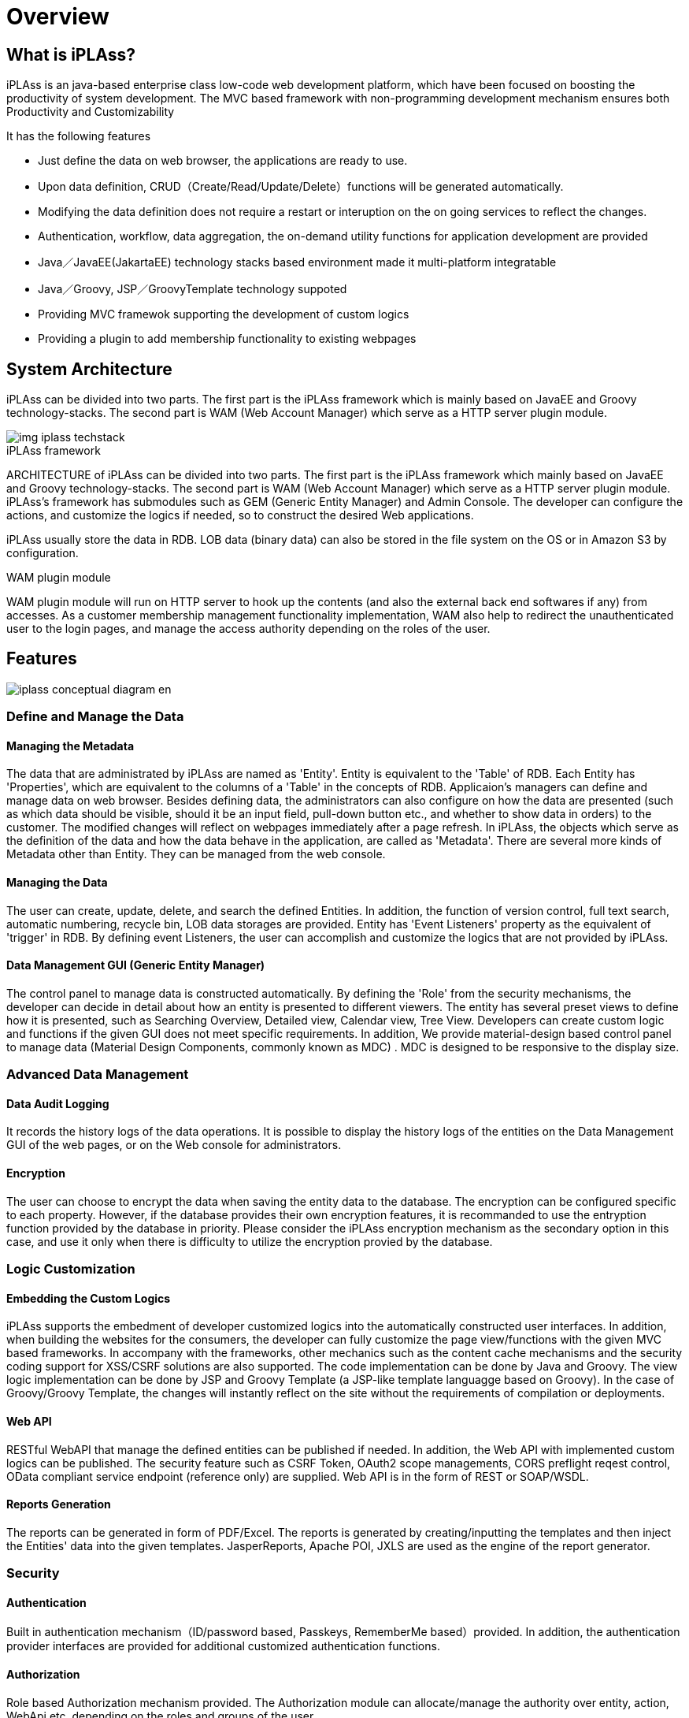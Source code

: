 = Overview

== What is iPLAss?

iPLAss is an java-based enterprise class low-code web development platform, which have been focused on boosting the productivity of system development.
The MVC based framework with non-programming development mechanism ensures both Productivity and Customizability

It has the following features

* Just define the data on web browser, the applications are ready to use.
* Upon data definition, CRUD（Create/Read/Update/Delete）functions will be generated automatically.
* Modifying the data definition does not require a restart or interuption on the on going services to reflect the changes.
* Authentication, workflow, data aggregation, the on-demand utility functions for application development are provided
* Java／JavaEE(JakartaEE) technology stacks based environment made it multi-platform integratable
* Java／Groovy, JSP／GroovyTemplate technology suppoted
* Providing MVC framewok supporting the development of custom logics
* Providing a plugin to add membership functionality to existing webpages

== System Architecture
iPLAss can be divided into two parts. The first part is the iPLAss framework which is mainly based on JavaEE and Groovy technology-stacks. The second part is WAM (Web Account Manager) which serve as a HTTP server plugin module.

image::images/img-iplass-techstack.svg[]

.iPLAss framework
ARCHITECTURE of iPLAss can be divided into two parts. The first part is the iPLAss framework which mainly based on JavaEE and Groovy technology-stacks. The second part is WAM (Web Account Manager) which serve as a HTTP server plugin module. iPLAss's framework has submodules such as GEM (Generic Entity Manager) and Admin Console. The developer can configure the actions, and customize the logics if needed, so to construct the desired Web applications. +

iPLAss usually store the data in RDB. LOB data (binary data) can also be stored in the file system on the OS or in [.eeonly]#Amazon S3# by configuration.

.WAM plugin module
WAM plugin module will run on HTTP server to hook up the contents (and also the external back end softwares if any) from accesses. As a customer membership management functionality implementation, WAM also help to redirect the unauthenticated user to the login pages, and manage the access authority depending on the roles of the user.

== Features

image::images/iplass-conceptual-diagram-en.svg[]

=== Define and Manage the Data
==== Managing the Metadata
The data that are administrated by iPLAss are named as 'Entity'. Entity is equivalent to the 'Table' of RDB. Each Entity has 'Properties', which are equivalent to the columns of a 'Table' in the concepts of RDB. Applicaion's managers can define and manage data on web browser. Besides defining data, the administrators can also configure on how the data are presented (such as which data should be visible, should it be an input field, pull-down button etc., and whether to show data in orders) to the customer. The modified changes will reflect on webpages immediately after a page refresh. In iPLAss, the objects which serve as the definition of the data and how the data behave in the application, are called as 'Metadata'. There are several more kinds of Metadata other than Entity. They can be managed from the web console.

==== Managing the Data
The user can create, update, delete, and search the defined Entities. In addition, the function of version control, full text search, automatic numbering, recycle bin, LOB data storages are provided. Entity has 'Event Listeners' property as the equivalent of 'trigger' in RDB. By defining event Listeners, the user can accomplish and customize the logics that are not provided by iPLAss.

==== Data Management GUI (Generic Entity Manager)
The control panel to manage data is constructed automatically. By defining the 'Role' from the security mechanisms, the developer can decide in detail about how an entity is presented to different viewers. The entity has several preset views to define how it is presented, such as Searching Overview, Detailed view, Calendar view, Tree View. Developers can create custom logic and functions if the given GUI does not meet specific requirements. In addition, We provide [.eeonly]#material-design based control panel to manage data (Material Design Components, commonly known as MDC)# . MDC is designed to be responsive to the display size.

=== Advanced Data Management
==== [.eeonly]#Data Audit Logging#

It records the history logs of the data operations. It is possible to display the history logs of the entities on the Data Management GUI of the web pages, or on the Web console for administrators.

==== [.eeonly]#Encryption#
The user can choose to encrypt the data when saving the entity data to the database. The encryption can be configured specific to each property. However, if the database provides their own encryption features, it is recommanded to use the entryption function provided by the database in priority. Please consider the iPLAss encryption mechanism as the secondary option in this case, and use it only when there is difficulty to utilize the encryption provied by the database.

=== Logic Customization
==== Embedding the Custom Logics
iPLAss supports the embedment of developer customized logics into the automatically constructed user interfaces. In addition, when building the websites for the consumers, the developer can fully customize the page view/functions with the given MVC based frameworks. In accompany with the frameworks, other mechanics such as the content cache mechanisms and the security coding support for XSS/CSRF solutions are also supported. The code implementation can be done by Java and Groovy. The view logic implementation can be done by JSP and Groovy Template (a JSP-like template languagge based on Groovy). In the case of Groovy/Groovy Template, the changes will instantly reflect on the site without the requirements of compilation or deployments.

==== Web API
RESTful WebAPI that manage the defined entities can be published if needed. In addition, the Web API with implemented custom logics can be published. The security feature such as CSRF Token, OAuth2 scope managements, CORS preflight reqest control, [.eeonly]#OData compliant service endpoint (reference only)# are supplied. Web API is in the form of REST or [.eeonly]#SOAP/WSDL#.

==== Reports Generation
The reports can be generated in form of PDF/Excel. The reports is generated by creating/inputting the templates and then inject the Entities' data into the given templates. JasperReports, Apache POI, JXLS are used as the engine of the report generator.

=== Security
==== Authentication
Built in authentication mechanism（ID/password based, Passkeys, RememberMe based）provided.
In addition, the authentication provider interfaces are provided for additional customized authentication functions.

==== Authorization
Role based Authorization mechanism provided.
The Authorization module can allocate/manage the authority over entity, action, WebApi etc. depending on the roles and groups of the user.

==== OAuth2 / OpenID Connect
OAuth2 Authorization Server/OpenID Connect Provider features are provided. For third party applications (OAuth2 Client/OpenID Connect Relying Party), it is possible to add the access control via custom WebApi（Resource）scopes and OpenID Connect based authentications.

=== Advanced Security
==== [.eeonly]#2-step Verification#
The provided 2-step verification functions include the one-time-code via mail/SMS, and the knowledge based verifications.

==== [.eeonly]#User Impersonation#
The on-behalf-of login access is provided. The administrator or the preset user can log in as specific user(authority-wise) to manipulate the data.

==== [.eeonly]#Single Sign On (SAML2.0)#
SAML2.0's Identity Provider, Service Provider are supplied with our system.
Single sign on and services under to SAML2.0 standards are available.

==== [.eeonly]#User Provisioning (SCIM)#
Provides user and group provisioning functionality based on SCIM (System for Cross-domain Identity Management).
It can act as both an Identity Provider and a Service Provider.

=== Multi-Language
==== Multi-Language
The pages auto-generated via definitions are implemented with multiple languages.
(The supported language includs: Japanese, English, Chinese (Simplified, traditional), Tai languages)
If additonal language is required, it can be added by preparing the language-corresponded resource files.
In addition, the utility function to add descriptions of custom logics in multiple languages is provided.

==== Multi-Language For Entity Data
It is possible to have the Entity Data to support multiple languages.
The Entity with multi-language enabled may display different values depending on the user languages.

=== Notification
==== Template Management
Mail, SMS, Push Notificaton, and Webhook are managed by the corresponding templates.
We povide the function to inject the dynamic parameters when sending the messages.
Parameter injection can be accomplished by the Groovy, and can also be accomplished by complicated hard coding logics.

==== Implementation of the Mail Messages
For the implementation of the mail messages, the port for JavaMail, [.eeonly]#Amazon SES#, [.eeonly]#SendGrid# are provided.

==== SMS Messages Implementation
For the implementation of the SMS message, the port of [.eeonly]#Twilio# is provided.

==== Push Notification Implementation
For the implementation of the push notifications, the support for Firebase Cloud Messaging is provided.

==== Webhook
It is possible to manage the endpoint, the authentication credential, and the payload of the webhook as metadata.


=== Multi-Tenant
==== Multi-Tenant
The mechanism allows the logical division of the data and logics base on tenants so having multiple tenants will not interfere each other even in a single application server/DataBase server.
Additional tenants can be created without interupting the server's availability.

==== Shared Data Amoung Tenants
It is possible to set the data shared accross multiple tenants.
For example, you can set the postal code master table a shared table for all tenant, so they can use the same data set.

=== Data Aggregation
==== [.eeonly]#Ad-Hoc Query#
The user can freely set the searching criteria and searching entries.
For the data output in lists, the user can either save the snapshot of the lists, or the searching criteria. The saved data and the criteria can be reused later.

==== [.eeonly]#Pre-defined Aggregation#
A preset custom search that the user can specify the aggregation methods and searching criteria, and also customize the output in the form of aggregations or graphics.
The application administrator can preset the customized searchs, which then can be distributed to the end-users.
Multiple aggregations/graphs can be ensembled and summarized to the dashboard.

==== [.eeonly]#Simple BI#
Simple BI was designed so that the end-user can input the targeting data and the corresponding searching criteria and then freely accquire the wanted graphics and aggregation results.

=== Workflow
==== [.eeonly]#The Definition and Implementation of the Workflow#
Workflow can be defined uppon entity data. The workflow provides variaty of utilities processes, such as the process to grant approval to specific user, to define mail-messages, to update the entity data, and to create custom logics to Workflow.
In addition, it is available to define the conditional forks, joins, and timer.

=== Job Scheduler
==== [.eeonly]#Job scheduler and Its Usage#
It is used to trigger specifc task in specified times intervals.
The intervals can be configured to many forms such as "cron" type from Linux.
Custom logics and workflow can be executed through job scheduler.

=== Developing/Managing Tools
==== Admin Console
Admin Console is the tools for the developers and administrators.
It provides the functions to accquire data and even the metadata; modifying and moving the data over environments; run the search queries and testing tools; accquiring the server logs and etc.

==== CUI based tools
We provided the CUI tools which help with the usage of iPLAss based systems.
The batch application that help with adding/deleting tenants is also provided.

==== Gradle Plugin
The Gradle Plugin for developers are provided.

==== [.eeonly]#Metrics Collecting#
We provides the feature to collect application metrics and link them to the monitoring system. A module using Micrometer is provided in the standard as an implementation of metric collection and linkage to the monitoring system.

==== [.eeonly]#Data integration using Amazon AppFlow#
Amazon AppFlow to provide data integration functionality between iPLAss and external systems (SaaS and AWS services). +
Provides a custom connector implementation (Zip file that can be deployed to AWS Lambda) as standard to integrate iPLAss into AppFlow as a data flow source or destination.

=== Web Account Manager & plugins
==== [.eeonly]#Member Login#
The login functionality for the consumer sites is provided.
The adminisrator can also enable the RememberMe and 2-step verification systems.

==== [.eeonly]#Login with Social Media#
The feature of login with social media are provided, such as login with Facebook and X (Twitter) accounts.
Depending on the settings, other services corresponding to Facebook, X (Twitter), OpenID Connect can be accomplished.

==== [.eeonly]#User Self-Registration/Update#
The registration page and functions for new customers to sign up are provided.
In addition, the functionalities like mail activation while signing up, and the user profiles update after the sign up are provided.

==== [.eeonly]#Password Reminder#
We provides the tool-pages to reset passwords for the users who forget about their own passwords.

==== [.eeonly]#Static Contents Access Control#
iPLAss provide the feature of access management on static sites, contents (or the dynamic contents output to CMS servers.) When anonymous user trying to access the limited static contents, they are redirected to the iPLAss login pages. In the case of a logged in user, the system will check whether the user possesses the authority.
There is no problem to have iPLAss deployed on a different server/ domain from the contents in need for protections.
The plugin was designed to meet the standards of Apache HTTP Server, IIS, JavaEE Server, Serverless(JavaScript) module (Agent).

== Next Step
If you are just starting to use iPLAss, please refer to<<../gettingstarted/index.adoc#,Starter's Guide>> .
It has the tutorials about installing and configuring the environments and also the sample use case on the basic features.
If you need a detailed content reference, please have a look at<<../developerguide/index.adoc#,Developer Guide>>.
